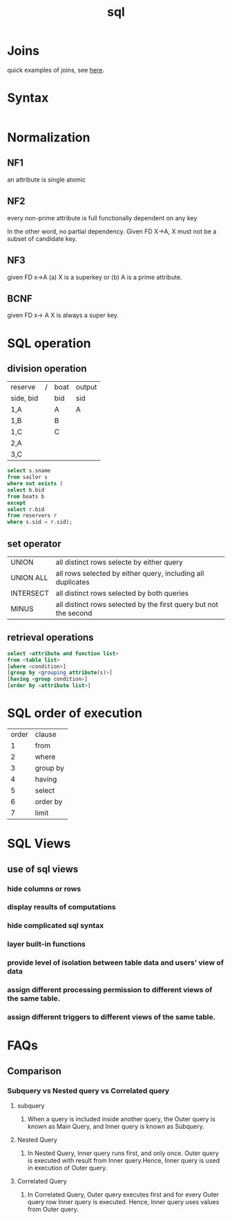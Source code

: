 #+TITLE: sql

* Joins
quick examples of joins, see [[https://www.w3schools.com/sql/sql_join.asp][here]].
* Syntax
#+BEGIN_SRC sql

#+END_SRC
* Normalization
** NF1
an attribute is single atomic
** NF2
every non-prime attribute is full functionally dependent on any key

In the other word, no partial dependency.
Given FD X->A, X must not be a subset of candidate key.
** NF3
given FD x->A
(a) X is a superkey or (b) A is a prime attribute.
** BCNF
given FD x-> A
X is always a super key.

* SQL operation
** division operation
| reserve   | / | boat | output |
| side, bid |   | bid  | sid    |
| 1,A       |   | A    | A      |
| 1,B       |   | B    |        |
| 1,C       |   | C    |        |
| 2,A       |   |      |        |
| 3,C       |   |      |        |
#+BEGIN_SRC sql
select s.sname
from sailor s
where not exists (
select b.bid
from boats b
except
select r.bid
from reservers r
where s.sid = r.sid);
#+END_SRC
** set operator
| UNION     | all distinct rows selecte by either query                        |
| UNION ALL | all rows selected by either query, including all duplicates      |
| INTERSECT | all distinct rows selected by both queries                       |
| MINUS     | all distinct rows selected by the first query but not the second |
** retrieval operations
#+BEGIN_SRC sql
select <attribute and function list>
from <table list>
[where <condition>]
[group by <grouping attribute(s)>]
[having <group condition>]
[order by <attribute list>]

#+END_SRC
* SQL order of execution
| order | clause   |
|     1 | from     |
|     2 | where    |
|     3 | group by |
|     4 | having   |
|     5 | select   |
|     6 | order by |
|     7 | limit    |
* SQL Views
** use of sql views
*** hide columns or rows
*** display results of computations
*** hide complicated sql syntax
*** layer built-in functions
*** provide level of isolation between table data and users' view of data
*** assign different processing permission to different views of the same table.
*** assign different triggers to different views of the same table.
* FAQs
** Comparison
*** Subquery vs Nested query vs Correlated query
**** subquery
***** When a query is included inside another query, the Outer query is known as Main Query, and Inner query is known as Subquery.
**** Nested Query
***** In Nested Query,  Inner query runs first, and only once. Outer query is executed with result from Inner query.Hence, Inner query is used in execution of Outer query.
**** Correlated Query
***** In Correlated Query,  Outer query executes first and for every Outer query row Inner query is executed. Hence, Inner query uses values from Outer query.

